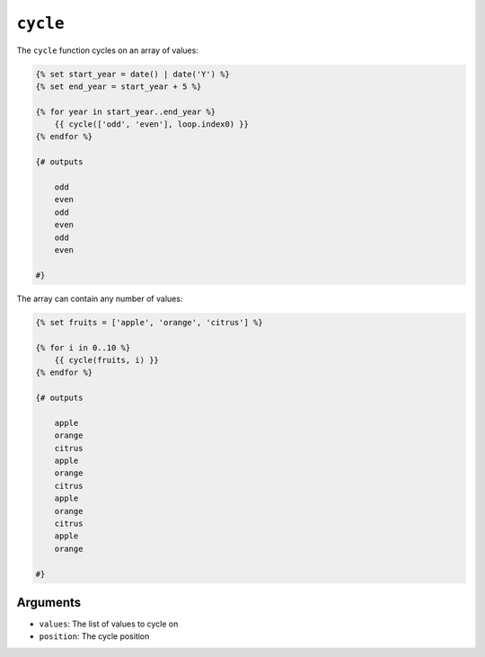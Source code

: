 ``cycle``
=========

The ``cycle`` function cycles on an array of values:

.. code-block:: twig

    {% set start_year = date() | date('Y') %}
    {% set end_year = start_year + 5 %}

    {% for year in start_year..end_year %}
        {{ cycle(['odd', 'even'], loop.index0) }}
    {% endfor %}
    
    {# outputs

        odd
        even
        odd
        even
        odd
        even
        
    #}

The array can contain any number of values:

.. code-block:: twig

    {% set fruits = ['apple', 'orange', 'citrus'] %}

    {% for i in 0..10 %}
        {{ cycle(fruits, i) }}
    {% endfor %}
    
    {# outputs
    
        apple
        orange
        citrus
        apple
        orange
        citrus
        apple
        orange
        citrus
        apple
        orange
    
    #}

Arguments
---------

* ``values``: The list of values to cycle on
* ``position``: The cycle position

